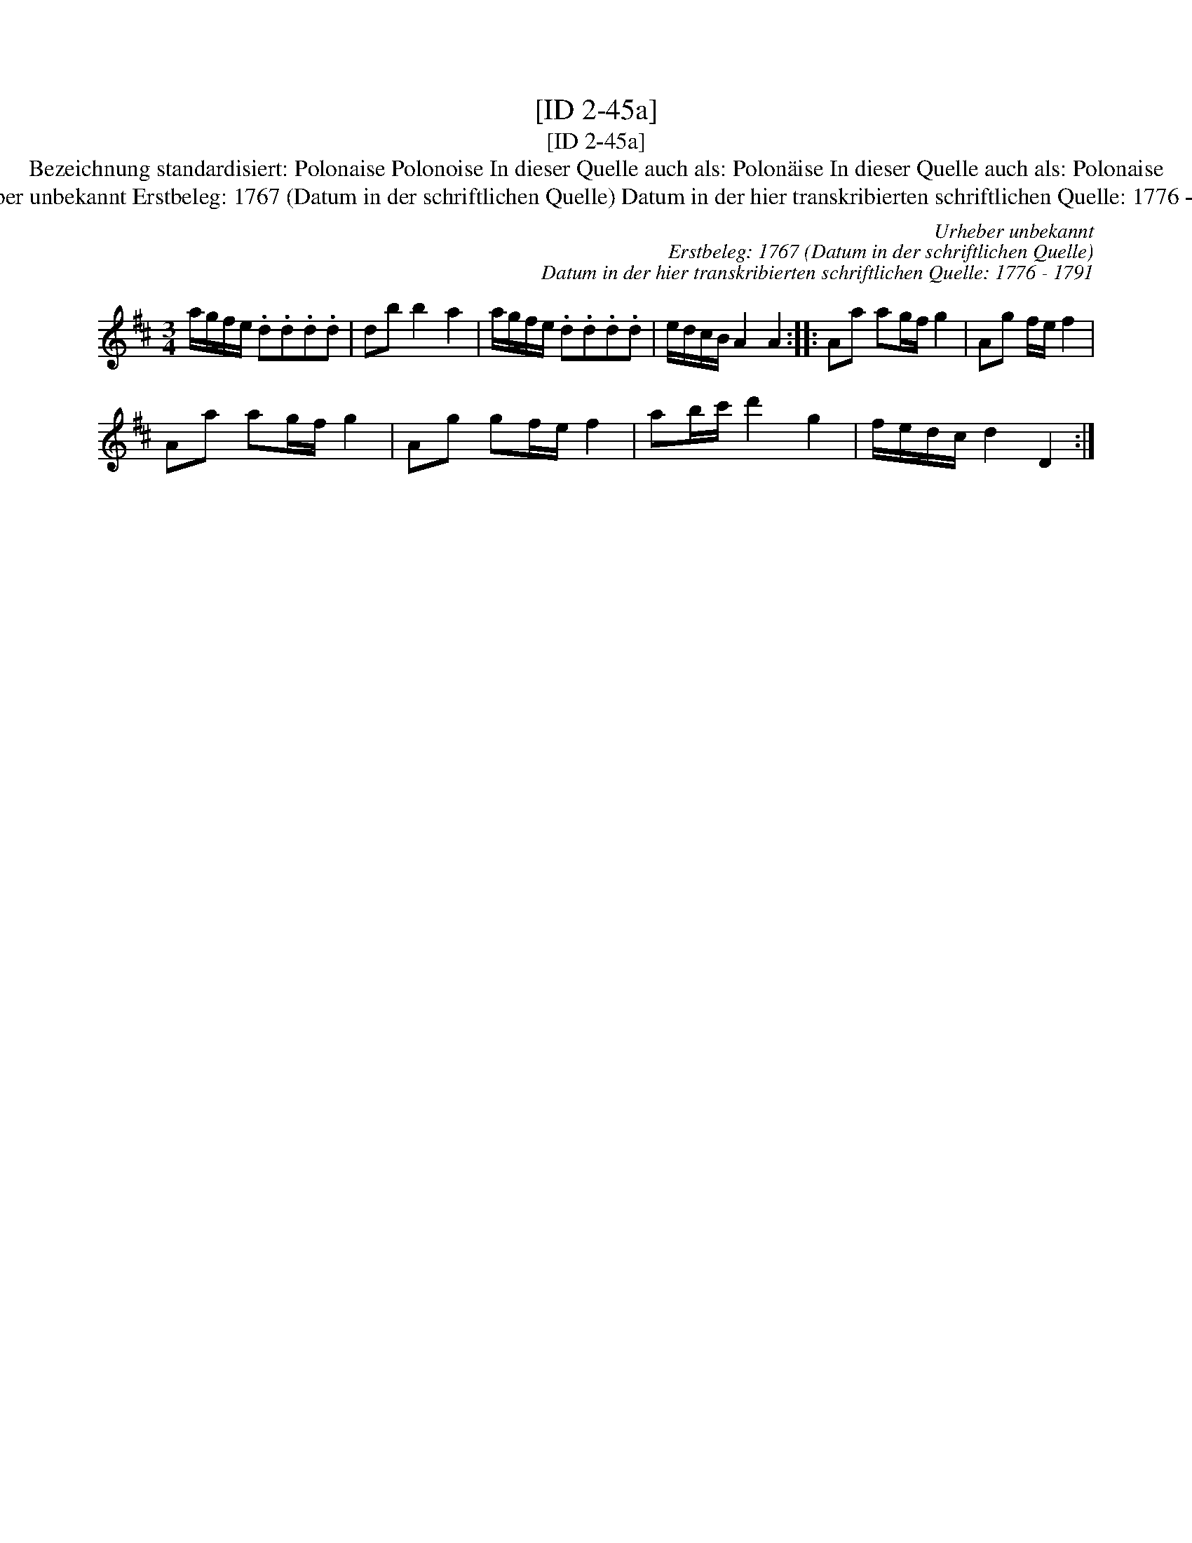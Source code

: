 X:1
T:[ID 2-45a]
T:[ID 2-45a]
T:Bezeichnung standardisiert: Polonaise Polonoise In dieser Quelle auch als: Polon\"aise In dieser Quelle auch als: Polonaise
T:Urheber unbekannt Erstbeleg: 1767 (Datum in der schriftlichen Quelle) Datum in der hier transkribierten schriftlichen Quelle: 1776 - 1791
C:Urheber unbekannt
C:Erstbeleg: 1767 (Datum in der schriftlichen Quelle)
C:Datum in der hier transkribierten schriftlichen Quelle: 1776 - 1791
L:1/8
M:3/4
K:D
V:1 treble 
V:1
 a/g/f/e/ .d.d.d.d | db b2 a2 | a/g/f/e/ .d.d.d.d | e/d/c/B/ A2 A2 :: Aa ag/f/ g2 | Ag f/e/ f2 | %6
 Aa ag/f/ g2 | Ag gf/e/ f2 | ab/c'/ d'2 g2 | f/e/d/c/ d2 D2 :| %10


